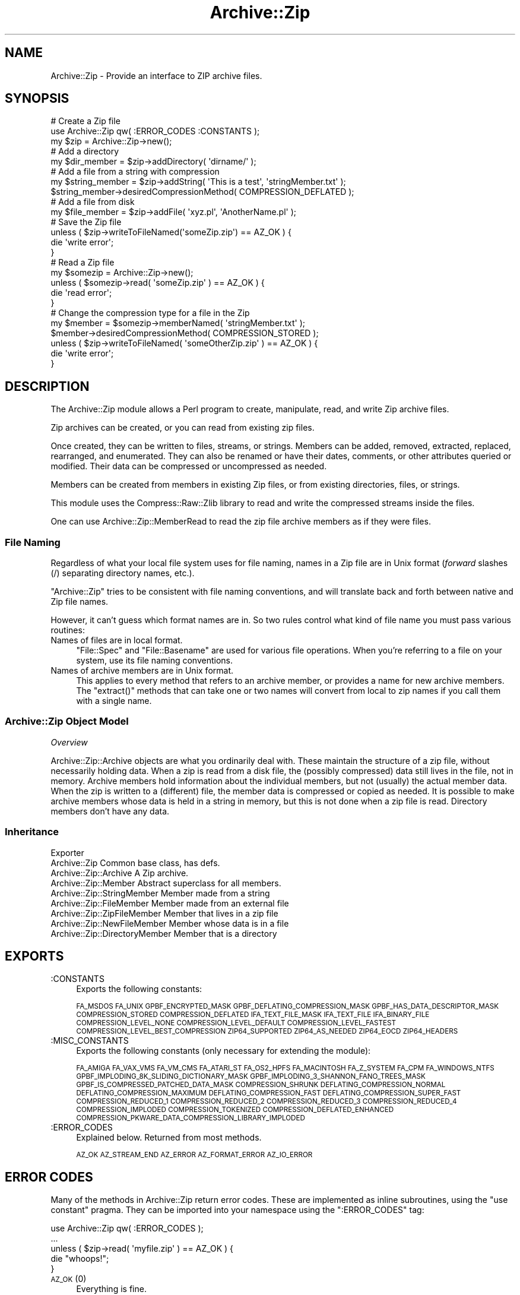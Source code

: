 .\" Automatically generated by Pod::Man 4.10 (Pod::Simple 3.35)
.\"
.\" Standard preamble:
.\" ========================================================================
.de Sp \" Vertical space (when we can't use .PP)
.if t .sp .5v
.if n .sp
..
.de Vb \" Begin verbatim text
.ft CW
.nf
.ne \\$1
..
.de Ve \" End verbatim text
.ft R
.fi
..
.\" Set up some character translations and predefined strings.  \*(-- will
.\" give an unbreakable dash, \*(PI will give pi, \*(L" will give a left
.\" double quote, and \*(R" will give a right double quote.  \*(C+ will
.\" give a nicer C++.  Capital omega is used to do unbreakable dashes and
.\" therefore won't be available.  \*(C` and \*(C' expand to `' in nroff,
.\" nothing in troff, for use with C<>.
.tr \(*W-
.ds C+ C\v'-.1v'\h'-1p'\s-2+\h'-1p'+\s0\v'.1v'\h'-1p'
.ie n \{\
.    ds -- \(*W-
.    ds PI pi
.    if (\n(.H=4u)&(1m=24u) .ds -- \(*W\h'-12u'\(*W\h'-12u'-\" diablo 10 pitch
.    if (\n(.H=4u)&(1m=20u) .ds -- \(*W\h'-12u'\(*W\h'-8u'-\"  diablo 12 pitch
.    ds L" ""
.    ds R" ""
.    ds C` ""
.    ds C' ""
'br\}
.el\{\
.    ds -- \|\(em\|
.    ds PI \(*p
.    ds L" ``
.    ds R" ''
.    ds C`
.    ds C'
'br\}
.\"
.\" Escape single quotes in literal strings from groff's Unicode transform.
.ie \n(.g .ds Aq \(aq
.el       .ds Aq '
.\"
.\" If the F register is >0, we'll generate index entries on stderr for
.\" titles (.TH), headers (.SH), subsections (.SS), items (.Ip), and index
.\" entries marked with X<> in POD.  Of course, you'll have to process the
.\" output yourself in some meaningful fashion.
.\"
.\" Avoid warning from groff about undefined register 'F'.
.de IX
..
.nr rF 0
.if \n(.g .if rF .nr rF 1
.if (\n(rF:(\n(.g==0)) \{\
.    if \nF \{\
.        de IX
.        tm Index:\\$1\t\\n%\t"\\$2"
..
.        if !\nF==2 \{\
.            nr % 0
.            nr F 2
.        \}
.    \}
.\}
.rr rF
.\" ========================================================================
.\"
.IX Title "Archive::Zip 3"
.TH Archive::Zip 3 "2020-03-12" "perl v5.28.2" "User Contributed Perl Documentation"
.\" For nroff, turn off justification.  Always turn off hyphenation; it makes
.\" way too many mistakes in technical documents.
.if n .ad l
.nh
.SH "NAME"
Archive::Zip \- Provide an interface to ZIP archive files.
.SH "SYNOPSIS"
.IX Header "SYNOPSIS"
.Vb 3
\&   # Create a Zip file
\&   use Archive::Zip qw( :ERROR_CODES :CONSTANTS );
\&   my $zip = Archive::Zip\->new();
\&
\&   # Add a directory
\&   my $dir_member = $zip\->addDirectory( \*(Aqdirname/\*(Aq );
\&
\&   # Add a file from a string with compression
\&   my $string_member = $zip\->addString( \*(AqThis is a test\*(Aq, \*(AqstringMember.txt\*(Aq );
\&   $string_member\->desiredCompressionMethod( COMPRESSION_DEFLATED );
\&
\&   # Add a file from disk
\&   my $file_member = $zip\->addFile( \*(Aqxyz.pl\*(Aq, \*(AqAnotherName.pl\*(Aq );
\&
\&   # Save the Zip file
\&   unless ( $zip\->writeToFileNamed(\*(AqsomeZip.zip\*(Aq) == AZ_OK ) {
\&       die \*(Aqwrite error\*(Aq;
\&   }
\&
\&   # Read a Zip file
\&   my $somezip = Archive::Zip\->new();
\&   unless ( $somezip\->read( \*(AqsomeZip.zip\*(Aq ) == AZ_OK ) {
\&       die \*(Aqread error\*(Aq;
\&   }
\&
\&   # Change the compression type for a file in the Zip
\&   my $member = $somezip\->memberNamed( \*(AqstringMember.txt\*(Aq );
\&   $member\->desiredCompressionMethod( COMPRESSION_STORED );
\&   unless ( $zip\->writeToFileNamed( \*(AqsomeOtherZip.zip\*(Aq ) == AZ_OK ) {
\&       die \*(Aqwrite error\*(Aq;
\&   }
.Ve
.SH "DESCRIPTION"
.IX Header "DESCRIPTION"
The Archive::Zip module allows a Perl program to create, manipulate, read,
and write Zip archive files.
.PP
Zip archives can be created, or you can read from existing zip files.
.PP
Once created, they can be written to files, streams, or strings. Members
can be added, removed, extracted, replaced, rearranged, and enumerated.
They can also be renamed or have their dates, comments, or other attributes
queried or modified. Their data can be compressed or uncompressed as needed.
.PP
Members can be created from members in existing Zip files, or from existing
directories, files, or strings.
.PP
This module uses the Compress::Raw::Zlib library to read and write the
compressed streams inside the files.
.PP
One can use Archive::Zip::MemberRead to read the zip file archive members
as if they were files.
.SS "File Naming"
.IX Subsection "File Naming"
Regardless of what your local file system uses for file naming, names in a
Zip file are in Unix format (\fIforward\fR slashes (/) separating directory
names, etc.).
.PP
\&\f(CW\*(C`Archive::Zip\*(C'\fR tries to be consistent with file naming conventions, and will
translate back and forth between native and Zip file names.
.PP
However, it can't guess which format names are in. So two rules control what
kind of file name you must pass various routines:
.IP "Names of files are in local format." 4
.IX Item "Names of files are in local format."
\&\f(CW\*(C`File::Spec\*(C'\fR and \f(CW\*(C`File::Basename\*(C'\fR are used for various file
operations. When you're referring to a file on your system, use its
file naming conventions.
.IP "Names of archive members are in Unix format." 4
.IX Item "Names of archive members are in Unix format."
This applies to every method that refers to an archive member, or
provides a name for new archive members. The \f(CW\*(C`extract()\*(C'\fR methods
that can take one or two names will convert from local to zip names
if you call them with a single name.
.SS "Archive::Zip Object Model"
.IX Subsection "Archive::Zip Object Model"
\fIOverview\fR
.IX Subsection "Overview"
.PP
Archive::Zip::Archive objects are what you ordinarily deal with.
These maintain the structure of a zip file, without necessarily
holding data. When a zip is read from a disk file, the (possibly
compressed) data still lives in the file, not in memory. Archive
members hold information about the individual members, but not
(usually) the actual member data. When the zip is written to a
(different) file, the member data is compressed or copied as needed.
It is possible to make archive members whose data is held in a string
in memory, but this is not done when a zip file is read. Directory
members don't have any data.
.SS "Inheritance"
.IX Subsection "Inheritance"
.Vb 9
\&  Exporter
\&   Archive::Zip                            Common base class, has defs.
\&       Archive::Zip::Archive               A Zip archive.
\&       Archive::Zip::Member                Abstract superclass for all members.
\&           Archive::Zip::StringMember      Member made from a string
\&           Archive::Zip::FileMember        Member made from an external file
\&               Archive::Zip::ZipFileMember Member that lives in a zip file
\&               Archive::Zip::NewFileMember Member whose data is in a file
\&           Archive::Zip::DirectoryMember   Member that is a directory
.Ve
.SH "EXPORTS"
.IX Header "EXPORTS"
.IP ":CONSTANTS" 4
.IX Item ":CONSTANTS"
Exports the following constants:
.Sp
\&\s-1FA_MSDOS FA_UNIX GPBF_ENCRYPTED_MASK
GPBF_DEFLATING_COMPRESSION_MASK GPBF_HAS_DATA_DESCRIPTOR_MASK
COMPRESSION_STORED COMPRESSION_DEFLATED IFA_TEXT_FILE_MASK
IFA_TEXT_FILE IFA_BINARY_FILE COMPRESSION_LEVEL_NONE
COMPRESSION_LEVEL_DEFAULT COMPRESSION_LEVEL_FASTEST
COMPRESSION_LEVEL_BEST_COMPRESSION
ZIP64_SUPPORTED ZIP64_AS_NEEDED ZIP64_EOCD ZIP64_HEADERS\s0
.IP ":MISC_CONSTANTS" 4
.IX Item ":MISC_CONSTANTS"
Exports the following constants (only necessary for extending the
module):
.Sp
\&\s-1FA_AMIGA FA_VAX_VMS FA_VM_CMS FA_ATARI_ST FA_OS2_HPFS
FA_MACINTOSH FA_Z_SYSTEM FA_CPM FA_WINDOWS_NTFS
GPBF_IMPLODING_8K_SLIDING_DICTIONARY_MASK
GPBF_IMPLODING_3_SHANNON_FANO_TREES_MASK
GPBF_IS_COMPRESSED_PATCHED_DATA_MASK COMPRESSION_SHRUNK
DEFLATING_COMPRESSION_NORMAL DEFLATING_COMPRESSION_MAXIMUM
DEFLATING_COMPRESSION_FAST DEFLATING_COMPRESSION_SUPER_FAST
COMPRESSION_REDUCED_1 COMPRESSION_REDUCED_2 COMPRESSION_REDUCED_3
COMPRESSION_REDUCED_4 COMPRESSION_IMPLODED COMPRESSION_TOKENIZED
COMPRESSION_DEFLATED_ENHANCED
COMPRESSION_PKWARE_DATA_COMPRESSION_LIBRARY_IMPLODED\s0
.IP ":ERROR_CODES" 4
.IX Item ":ERROR_CODES"
Explained below. Returned from most methods.
.Sp
\&\s-1AZ_OK AZ_STREAM_END AZ_ERROR AZ_FORMAT_ERROR AZ_IO_ERROR\s0
.SH "ERROR CODES"
.IX Header "ERROR CODES"
Many of the methods in Archive::Zip return error codes. These are implemented
as inline subroutines, using the \f(CW\*(C`use constant\*(C'\fR pragma. They can be imported
into your namespace using the \f(CW\*(C`:ERROR_CODES\*(C'\fR tag:
.PP
.Vb 1
\&  use Archive::Zip qw( :ERROR_CODES );
\&
\&  ...
\&
\&  unless ( $zip\->read( \*(Aqmyfile.zip\*(Aq ) == AZ_OK ) {
\&      die "whoops!";
\&  }
.Ve
.IP "\s-1AZ_OK\s0 (0)" 4
.IX Item "AZ_OK (0)"
Everything is fine.
.IP "\s-1AZ_STREAM_END\s0 (1)" 4
.IX Item "AZ_STREAM_END (1)"
The read stream (or central directory) ended normally.
.IP "\s-1AZ_ERROR\s0 (2)" 4
.IX Item "AZ_ERROR (2)"
There was some generic kind of error.
.IP "\s-1AZ_FORMAT_ERROR\s0 (3)" 4
.IX Item "AZ_FORMAT_ERROR (3)"
There is a format error in a \s-1ZIP\s0 file being read.
.IP "\s-1AZ_IO_ERROR\s0 (4)" 4
.IX Item "AZ_IO_ERROR (4)"
There was an \s-1IO\s0 error.
.SS "Compression"
.IX Subsection "Compression"
Archive::Zip allows each member of a \s-1ZIP\s0 file to be compressed (using the
Deflate algorithm) or uncompressed.
.PP
Other compression algorithms that some versions of \s-1ZIP\s0 have been able to
produce are not supported. Each member has two compression methods: the
one it's stored as (this is always \s-1COMPRESSION_STORED\s0 for string and external
file members), and the one you desire for the member in the zip file.
.PP
These can be different, of course, so you can make a zip member that is not
compressed out of one that is, and vice versa.
.PP
You can inquire about the current compression and set the desired
compression method:
.PP
.Vb 2
\&  my $member = $zip\->memberNamed( \*(Aqxyz.txt\*(Aq );
\&  $member\->compressionMethod();    # return current compression
\&
\&  # set to read uncompressed
\&  $member\->desiredCompressionMethod( COMPRESSION_STORED );
\&
\&  # set to read compressed
\&  $member\->desiredCompressionMethod( COMPRESSION_DEFLATED );
.Ve
.PP
There are two different compression methods:
.IP "\s-1COMPRESSION_STORED\s0" 4
.IX Item "COMPRESSION_STORED"
File is stored (no compression)
.IP "\s-1COMPRESSION_DEFLATED\s0" 4
.IX Item "COMPRESSION_DEFLATED"
File is Deflated
.SS "Compression Levels"
.IX Subsection "Compression Levels"
If a member's desiredCompressionMethod is \s-1COMPRESSION_DEFLATED,\s0 you
can choose different compression levels. This choice may affect the
speed of compression and decompression, as well as the size of the
compressed member data.
.PP
.Vb 1
\&  $member\->desiredCompressionLevel( 9 );
.Ve
.PP
The levels given can be:
.IP "\(bu" 4
0 or \s-1COMPRESSION_LEVEL_NONE\s0
.Sp
This is the same as saying
.Sp
.Vb 1
\&  $member\->desiredCompressionMethod( COMPRESSION_STORED );
.Ve
.IP "\(bu" 4
1 .. 9
.Sp
1 gives the best speed and worst compression, and 9 gives the
best compression and worst speed.
.IP "\(bu" 4
\&\s-1COMPRESSION_LEVEL_FASTEST\s0
.Sp
This is a synonym for level 1.
.IP "\(bu" 4
\&\s-1COMPRESSION_LEVEL_BEST_COMPRESSION\s0
.Sp
This is a synonym for level 9.
.IP "\(bu" 4
\&\s-1COMPRESSION_LEVEL_DEFAULT\s0
.Sp
This gives a good compromise between speed and compression,
and is currently equivalent to 6 (this is in the zlib code).
This is the level that will be used if not specified.
.SH "Archive::Zip Methods"
.IX Header "Archive::Zip Methods"
The Archive::Zip class (and its invisible subclass Archive::Zip::Archive)
implement generic zip file functionality. Creating a new Archive::Zip object
actually makes an Archive::Zip::Archive object, but you don't have to worry
about this unless you're subclassing.
.SS "Constructor"
.IX Subsection "Constructor"
.IP "new( [$fileName] )" 4
.IX Item "new( [$fileName] )"
.PD 0
.ie n .IP "new( { filename => $fileName } )" 4
.el .IP "new( { filename => \f(CW$fileName\fR } )" 4
.IX Item "new( { filename => $fileName } )"
.PD
Make a new, empty zip archive.
.Sp
.Vb 1
\&    my $zip = Archive::Zip\->new();
.Ve
.Sp
If an additional argument is passed, \fBnew()\fR will call \fBread()\fR
to read the contents of an archive:
.Sp
.Vb 1
\&    my $zip = Archive::Zip\->new( \*(Aqxyz.zip\*(Aq );
.Ve
.Sp
If a filename argument is passed and the read fails for any
reason, new will return undef. For this reason, it may be
better to call read separately.
.SS "Zip Archive Utility Methods"
.IX Subsection "Zip Archive Utility Methods"
These Archive::Zip methods may be called as functions or as object
methods. Do not call them as class methods:
.PP
.Vb 4
\&    $zip = Archive::Zip\->new();
\&    $crc = Archive::Zip::computeCRC32( \*(Aqghijkl\*(Aq );    # OK
\&    $crc = $zip\->computeCRC32( \*(Aqghijkl\*(Aq );            # also OK
\&    $crc = Archive::Zip\->computeCRC32( \*(Aqghijkl\*(Aq );    # NOT OK
.Ve
.ie n .IP "Archive::Zip::computeCRC32( $string [, $crc] )" 4
.el .IP "Archive::Zip::computeCRC32( \f(CW$string\fR [, \f(CW$crc\fR] )" 4
.IX Item "Archive::Zip::computeCRC32( $string [, $crc] )"
.PD 0
.ie n .IP "Archive::Zip::computeCRC32( { string => $string [, checksum => $crc ] } )" 4
.el .IP "Archive::Zip::computeCRC32( { string => \f(CW$string\fR [, checksum => \f(CW$crc\fR ] } )" 4
.IX Item "Archive::Zip::computeCRC32( { string => $string [, checksum => $crc ] } )"
.PD
This is a utility function that uses the Compress::Raw::Zlib \s-1CRC\s0
routine to compute a \s-1CRC\-32.\s0 You can get the \s-1CRC\s0 of a string:
.Sp
.Vb 1
\&    $crc = Archive::Zip::computeCRC32( $string );
.Ve
.Sp
Or you can compute the running \s-1CRC:\s0
.Sp
.Vb 3
\&    $crc = 0;
\&    $crc = Archive::Zip::computeCRC32( \*(Aqabcdef\*(Aq, $crc );
\&    $crc = Archive::Zip::computeCRC32( \*(Aqghijkl\*(Aq, $crc );
.Ve
.ie n .IP "Archive::Zip::setChunkSize( $number )" 4
.el .IP "Archive::Zip::setChunkSize( \f(CW$number\fR )" 4
.IX Item "Archive::Zip::setChunkSize( $number )"
.PD 0
.ie n .IP "Archive::Zip::setChunkSize( { chunkSize => $number } )" 4
.el .IP "Archive::Zip::setChunkSize( { chunkSize => \f(CW$number\fR } )" 4
.IX Item "Archive::Zip::setChunkSize( { chunkSize => $number } )"
.PD
Report or change chunk size used for reading and writing.
This can make big differences in dealing with large files.
Currently, this defaults to 32K. This also changes the chunk
size used for Compress::Raw::Zlib. You must call \fBsetChunkSize()\fR
before reading or writing. This is not exportable, so you
must call it like:
.Sp
.Vb 1
\&    Archive::Zip::setChunkSize( 4096 );
.Ve
.Sp
or as a method on a zip (though this is a global setting).
Returns old chunk size.
.IP "\fBArchive::Zip::chunkSize()\fR" 4
.IX Item "Archive::Zip::chunkSize()"
Returns the current chunk size:
.Sp
.Vb 1
\&    my $chunkSize = Archive::Zip::chunkSize();
.Ve
.IP "Archive::Zip::setErrorHandler( \e&subroutine )" 4
.IX Item "Archive::Zip::setErrorHandler( &subroutine )"
.PD 0
.IP "Archive::Zip::setErrorHandler( { subroutine => \e&subroutine } )" 4
.IX Item "Archive::Zip::setErrorHandler( { subroutine => &subroutine } )"
.PD
Change the subroutine called with error strings. This
defaults to \e&Carp::carp, but you may want to change it to
get the error strings. This is not exportable, so you must
call it like:
.Sp
.Vb 1
\&    Archive::Zip::setErrorHandler( \e&myErrorHandler );
.Ve
.Sp
If myErrorHandler is undef, resets handler to default.
Returns old error handler. Note that if you call Carp::carp
or a similar routine or if you're chaining to the default
error handler from your error handler, you may want to
increment the number of caller levels that are skipped (do
not just set it to a number):
.Sp
.Vb 1
\&    $Carp::CarpLevel++;
.Ve
.ie n .IP "Archive::Zip::tempFile( [ $tmpdir ] )" 4
.el .IP "Archive::Zip::tempFile( [ \f(CW$tmpdir\fR ] )" 4
.IX Item "Archive::Zip::tempFile( [ $tmpdir ] )"
.PD 0
.ie n .IP "Archive::Zip::tempFile( { tempDir => $tmpdir } )" 4
.el .IP "Archive::Zip::tempFile( { tempDir => \f(CW$tmpdir\fR } )" 4
.IX Item "Archive::Zip::tempFile( { tempDir => $tmpdir } )"
.PD
Create a uniquely named temp file. It will be returned open
for read/write. If \f(CW$tmpdir\fR is given, it is used as the
name of a directory to create the file in. If not given,
creates the file using \f(CW\*(C`File::Spec::tmpdir()\*(C'\fR. Generally, you can
override this choice using the
.Sp
.Vb 1
\&    $ENV{TMPDIR}
.Ve
.Sp
environment variable. But see the File::Spec
documentation for your system. Note that on many systems, if you're
running in taint mode, then you must make sure that \f(CW$ENV{TMPDIR}\fR is
untainted for it to be used.
Will \fI\s-1NOT\s0\fR create \f(CW$tmpdir\fR if it does not exist (this is a change
from prior versions!). Returns file handle and name:
.Sp
.Vb 3
\&    my ($fh, $name) = Archive::Zip::tempFile();
\&    my ($fh, $name) = Archive::Zip::tempFile(\*(AqmyTempDir\*(Aq);
\&    my $fh = Archive::Zip::tempFile();  # if you don\*(Aqt need the name
.Ve
.SS "Zip Archive Accessors"
.IX Subsection "Zip Archive Accessors"
.IP "\fBmembers()\fR" 4
.IX Item "members()"
Return a copy of the members array
.Sp
.Vb 1
\&    my @members = $zip\->members();
.Ve
.IP "\fBnumberOfMembers()\fR" 4
.IX Item "numberOfMembers()"
Return the number of members I have
.IP "\fBmemberNames()\fR" 4
.IX Item "memberNames()"
Return a list of the (internal) file names of the zip members
.ie n .IP "memberNamed( $string )" 4
.el .IP "memberNamed( \f(CW$string\fR )" 4
.IX Item "memberNamed( $string )"
.PD 0
.ie n .IP "memberNamed( { zipName => $string } )" 4
.el .IP "memberNamed( { zipName => \f(CW$string\fR } )" 4
.IX Item "memberNamed( { zipName => $string } )"
.PD
Return ref to member whose filename equals given filename or
undef. \f(CW$string\fR must be in Zip (Unix) filename format.
.ie n .IP "membersMatching( $regex )" 4
.el .IP "membersMatching( \f(CW$regex\fR )" 4
.IX Item "membersMatching( $regex )"
.PD 0
.ie n .IP "membersMatching( { regex => $regex } )" 4
.el .IP "membersMatching( { regex => \f(CW$regex\fR } )" 4
.IX Item "membersMatching( { regex => $regex } )"
.PD
Return array of members whose filenames match given regular
expression in list context. Returns number of matching
members in scalar context.
.Sp
.Vb 3
\&    my @textFileMembers = $zip\->membersMatching( \*(Aq.*\e.txt\*(Aq );
\&    # or
\&    my $numberOfTextFiles = $zip\->membersMatching( \*(Aq.*\e.txt\*(Aq );
.Ve
.IP "\fBzip64()\fR" 4
.IX Item "zip64()"
Returns whether the previous read or write of the archive has
been done in zip64 format.
.IP "\fBdesiredZip64Mode()\fR" 4
.IX Item "desiredZip64Mode()"
Gets or sets which parts of the archive should be written in
zip64 format: All parts as needed (\s-1ZIP64_AS_NEEDED\s0), the default,
force writing the zip64 end of central directory record
(\s-1ZIP64_EOCD\s0), force writing the zip64 \s-1EOCD\s0 record and all headers
in zip64 format (\s-1ZIP64_HEADERS\s0).
.IP "\fBversionMadeBy()\fR" 4
.IX Item "versionMadeBy()"
.PD 0
.IP "\fBversionNeededToExtract()\fR" 4
.IX Item "versionNeededToExtract()"
.PD
Gets the fields from the zip64 end of central directory
record. These are always 0 if the archive is not in zip64 format.
.IP "\fBdiskNumber()\fR" 4
.IX Item "diskNumber()"
Return the disk that I start on. Not used for writing zips,
but might be interesting if you read a zip in. This should be
0, as Archive::Zip does not handle multi-volume archives.
.IP "\fBdiskNumberWithStartOfCentralDirectory()\fR" 4
.IX Item "diskNumberWithStartOfCentralDirectory()"
Return the disk number that holds the beginning of the
central directory. Not used for writing zips, but might be
interesting if you read a zip in. This should be 0, as
Archive::Zip does not handle multi-volume archives.
.IP "\fBnumberOfCentralDirectoriesOnThisDisk()\fR" 4
.IX Item "numberOfCentralDirectoriesOnThisDisk()"
Return the number of \s-1CD\s0 structures in the zipfile last read in.
Not used for writing zips, but might be interesting if you read a zip
in.
.IP "\fBnumberOfCentralDirectories()\fR" 4
.IX Item "numberOfCentralDirectories()"
Return the number of \s-1CD\s0 structures in the zipfile last read in.
Not used for writing zips, but might be interesting if you read a zip
in.
.IP "\fBcentralDirectorySize()\fR" 4
.IX Item "centralDirectorySize()"
Returns central directory size, as read from an external zip
file. Not used for writing zips, but might be interesting if
you read a zip in.
.IP "\fBcentralDirectoryOffsetWRTStartingDiskNumber()\fR" 4
.IX Item "centralDirectoryOffsetWRTStartingDiskNumber()"
Returns the offset into the zip file where the \s-1CD\s0 begins. Not
used for writing zips, but might be interesting if you read a
zip in.
.ie n .IP "zipfileComment( [ $string ] )" 4
.el .IP "zipfileComment( [ \f(CW$string\fR ] )" 4
.IX Item "zipfileComment( [ $string ] )"
.PD 0
.ie n .IP "zipfileComment( [ { comment => $string } ] )" 4
.el .IP "zipfileComment( [ { comment => \f(CW$string\fR } ] )" 4
.IX Item "zipfileComment( [ { comment => $string } ] )"
.PD
Get or set the zipfile comment. Returns the old comment.
.Sp
.Vb 2
\&    print $zip\->zipfileComment();
\&    $zip\->zipfileComment( \*(AqNew Comment\*(Aq );
.Ve
.IP "\fBeocdOffset()\fR" 4
.IX Item "eocdOffset()"
Returns the (unexpected) number of bytes between where the
\&\s-1EOCD\s0 was found and where it expected to be. This is normally
0, but would be positive if something (a virus, perhaps) had
added bytes somewhere before the \s-1EOCD.\s0 Not used for writing
zips, but might be interesting if you read a zip in. Here is
an example of how you can diagnose this:
.Sp
.Vb 5
\&  my $zip = Archive::Zip\->new(\*(Aqsomefile.zip\*(Aq);
\&  if ($zip\->eocdOffset())
\&  {
\&    warn "A virus has added ", $zip\->eocdOffset, " bytes of garbage\en";
\&  }
.Ve
.Sp
The \f(CW\*(C`eocdOffset()\*(C'\fR is used to adjust the starting position of member
headers, if necessary.
.IP "\fBfileName()\fR" 4
.IX Item "fileName()"
Returns the name of the file last read from. If nothing has
been read yet, returns an empty string; if read from a file
handle, returns the handle in string form.
.SS "Zip Archive Member Operations"
.IX Subsection "Zip Archive Member Operations"
Various operations on a zip file modify members. When a member is
passed as an argument, you can either use a reference to the member
itself, or the name of a member. Of course, using the name requires
that names be unique within a zip (this is not enforced).
.ie n .IP "removeMember( $memberOrName )" 4
.el .IP "removeMember( \f(CW$memberOrName\fR )" 4
.IX Item "removeMember( $memberOrName )"
.PD 0
.ie n .IP "removeMember( { memberOrZipName => $memberOrName } )" 4
.el .IP "removeMember( { memberOrZipName => \f(CW$memberOrName\fR } )" 4
.IX Item "removeMember( { memberOrZipName => $memberOrName } )"
.PD
Remove and return the given member, or match its name and
remove it. Returns undef if member or name does not exist in this
Zip. No-op if member does not belong to this zip.
.ie n .IP "replaceMember( $memberOrName, $newMember )" 4
.el .IP "replaceMember( \f(CW$memberOrName\fR, \f(CW$newMember\fR )" 4
.IX Item "replaceMember( $memberOrName, $newMember )"
.PD 0
.ie n .IP "replaceMember( { memberOrZipName => $memberOrName, newMember => $newMember } )" 4
.el .IP "replaceMember( { memberOrZipName => \f(CW$memberOrName\fR, newMember => \f(CW$newMember\fR } )" 4
.IX Item "replaceMember( { memberOrZipName => $memberOrName, newMember => $newMember } )"
.PD
Remove and return the given member, or match its name and
remove it. Replace with new member. Returns undef if member or
name does not exist in this Zip, or if \f(CW$newMember\fR is undefined.
.Sp
It is an (undiagnosed) error to provide a \f(CW$newMember\fR that is a
member of the zip being modified.
.Sp
.Vb 4
\&    my $member1 = $zip\->removeMember( \*(Aqxyz\*(Aq );
\&    my $member2 = $zip\->replaceMember( \*(Aqabc\*(Aq, $member1 );
\&    # now, $member2 (named \*(Aqabc\*(Aq) is not in $zip,
\&    # and $member1 (named \*(Aqxyz\*(Aq) is, having taken $member2\*(Aqs place.
.Ve
.ie n .IP "extractMember( $memberOrName [, $extractedName ] )" 4
.el .IP "extractMember( \f(CW$memberOrName\fR [, \f(CW$extractedName\fR ] )" 4
.IX Item "extractMember( $memberOrName [, $extractedName ] )"
.PD 0
.ie n .IP "extractMember( { memberOrZipName => $memberOrName [, name => $extractedName ] } )" 4
.el .IP "extractMember( { memberOrZipName => \f(CW$memberOrName\fR [, name => \f(CW$extractedName\fR ] } )" 4
.IX Item "extractMember( { memberOrZipName => $memberOrName [, name => $extractedName ] } )"
.PD
Extract the given member, or match its name and extract it.
Returns undef if member does not exist in this Zip. If
optional second arg is given, use it as the name of the
extracted member. Otherwise, the internal filename of the
member is used as the name of the extracted file or
directory.
If you pass \f(CW$extractedName\fR, it should be in the local file
system's format.
If you do not pass \f(CW$extractedName\fR and the internal filename traverses
a parent directory or a symbolic link, the extraction will be aborted with
\&\f(CW\*(C`AC_ERROR\*(C'\fR for security reason.
All necessary directories will be created. Returns \f(CW\*(C`AZ_OK\*(C'\fR
on success.
.ie n .IP "extractMemberWithoutPaths( $memberOrName [, $extractedName ] )" 4
.el .IP "extractMemberWithoutPaths( \f(CW$memberOrName\fR [, \f(CW$extractedName\fR ] )" 4
.IX Item "extractMemberWithoutPaths( $memberOrName [, $extractedName ] )"
.PD 0
.ie n .IP "extractMemberWithoutPaths( { memberOrZipName => $memberOrName [, name => $extractedName ] } )" 4
.el .IP "extractMemberWithoutPaths( { memberOrZipName => \f(CW$memberOrName\fR [, name => \f(CW$extractedName\fR ] } )" 4
.IX Item "extractMemberWithoutPaths( { memberOrZipName => $memberOrName [, name => $extractedName ] } )"
.PD
Extract the given member, or match its name and extract it.
Does not use path information (extracts into the current
directory). Returns undef if member does not exist in this
Zip.
If optional second arg is given, use it as the name of the
extracted member (its paths will be deleted too). Otherwise,
the internal filename of the member (minus paths) is used as
the name of the extracted file or directory. Returns \f(CW\*(C`AZ_OK\*(C'\fR
on success.
If you do not pass \f(CW$extractedName\fR and the internal filename is equalled
to a local symbolic link, the extraction will be aborted with \f(CW\*(C`AC_ERROR\*(C'\fR for
security reason.
.ie n .IP "addMember( $member )" 4
.el .IP "addMember( \f(CW$member\fR )" 4
.IX Item "addMember( $member )"
.PD 0
.ie n .IP "addMember( { member => $member } )" 4
.el .IP "addMember( { member => \f(CW$member\fR } )" 4
.IX Item "addMember( { member => $member } )"
.PD
Append a member (possibly from another zip file) to the zip
file. Returns the new member. Generally, you will use
\&\fBaddFile()\fR, \fBaddDirectory()\fR, \fBaddFileOrDirectory()\fR, \fBaddString()\fR,
or \fBread()\fR to add members.
.Sp
.Vb 3
\&    # Move member named \*(Aqabc\*(Aq to end of zip:
\&    my $member = $zip\->removeMember( \*(Aqabc\*(Aq );
\&    $zip\->addMember( $member );
.Ve
.ie n .IP "updateMember( $memberOrName, $fileName )" 4
.el .IP "updateMember( \f(CW$memberOrName\fR, \f(CW$fileName\fR )" 4
.IX Item "updateMember( $memberOrName, $fileName )"
.PD 0
.ie n .IP "updateMember( { memberOrZipName => $memberOrName, name => $fileName } )" 4
.el .IP "updateMember( { memberOrZipName => \f(CW$memberOrName\fR, name => \f(CW$fileName\fR } )" 4
.IX Item "updateMember( { memberOrZipName => $memberOrName, name => $fileName } )"
.PD
Update a single member from the file or directory named \f(CW$fileName\fR.
Returns the (possibly added or updated) member, if any; \f(CW\*(C`undef\*(C'\fR on
errors.
The comparison is based on \f(CW\*(C`lastModTime()\*(C'\fR and (in the case of a
non-directory) the size of the file.
.ie n .IP "addFile( $fileName [, $newName, $compressionLevel ] )" 4
.el .IP "addFile( \f(CW$fileName\fR [, \f(CW$newName\fR, \f(CW$compressionLevel\fR ] )" 4
.IX Item "addFile( $fileName [, $newName, $compressionLevel ] )"
.PD 0
.ie n .IP "addFile( { filename => $fileName [, zipName => $newName, compressionLevel => $compressionLevel } ] )" 4
.el .IP "addFile( { filename => \f(CW$fileName\fR [, zipName => \f(CW$newName\fR, compressionLevel => \f(CW$compressionLevel\fR } ] )" 4
.IX Item "addFile( { filename => $fileName [, zipName => $newName, compressionLevel => $compressionLevel } ] )"
.PD
Append a member whose data comes from an external file,
returning the member or undef. The member will have its file
name set to the name of the external file, and its
desiredCompressionMethod set to \s-1COMPRESSION_DEFLATED.\s0 The
file attributes and last modification time will be set from
the file.
If the name given does not represent a readable plain file or
symbolic link, undef will be returned. \f(CW$fileName\fR must be
in the format required for the local file system.
The optional \f(CW$newName\fR argument sets the internal file name
to something different than the given \f(CW$fileName\fR. \f(CW$newName\fR,
if given, must be in Zip name format (i.e. Unix).
The text mode bit will be set if the contents appears to be
text (as returned by the \f(CW\*(C`\-T\*(C'\fR perl operator).
.Sp
\&\fI\s-1NOTE\s0\fR that you should not (generally) use absolute path names
in zip member names, as this will cause problems with some zip
tools as well as introduce a security hole and make the zip
harder to use.
.ie n .IP "addDirectory( $directoryName [, $fileName ] )" 4
.el .IP "addDirectory( \f(CW$directoryName\fR [, \f(CW$fileName\fR ] )" 4
.IX Item "addDirectory( $directoryName [, $fileName ] )"
.PD 0
.ie n .IP "addDirectory( { directoryName => $directoryName [, zipName => $fileName ] } )" 4
.el .IP "addDirectory( { directoryName => \f(CW$directoryName\fR [, zipName => \f(CW$fileName\fR ] } )" 4
.IX Item "addDirectory( { directoryName => $directoryName [, zipName => $fileName ] } )"
.PD
Append a member created from the given directory name. The
directory name does not have to name an existing directory.
If the named directory exists, the file modification time and
permissions are set from the existing directory, otherwise
they are set to now and permissive default permissions.
\&\f(CW$directoryName\fR must be in local file system format.
The optional second argument sets the name of the archive
member (which defaults to \f(CW$directoryName\fR). If given, it
must be in Zip (Unix) format.
Returns the new member.
.ie n .IP "addFileOrDirectory( $name [, $newName, $compressionLevel ] )" 4
.el .IP "addFileOrDirectory( \f(CW$name\fR [, \f(CW$newName\fR, \f(CW$compressionLevel\fR ] )" 4
.IX Item "addFileOrDirectory( $name [, $newName, $compressionLevel ] )"
.PD 0
.ie n .IP "addFileOrDirectory( { name => $name [, zipName => $newName, compressionLevel => $compressionLevel ] } )" 4
.el .IP "addFileOrDirectory( { name => \f(CW$name\fR [, zipName => \f(CW$newName\fR, compressionLevel => \f(CW$compressionLevel\fR ] } )" 4
.IX Item "addFileOrDirectory( { name => $name [, zipName => $newName, compressionLevel => $compressionLevel ] } )"
.PD
Append a member from the file or directory named \f(CW$name\fR. If
\&\f(CW$newName\fR is given, use it for the name of the new member.
Will add or remove trailing slashes from \f(CW$newName\fR as needed.
\&\f(CW$name\fR must be in local file system format.
The optional second argument sets the name of the archive
member (which defaults to \f(CW$name\fR). If given, it must be in
Zip (Unix) format.
.ie n .IP "addString( $stringOrStringRef, $name, [$compressionLevel] )" 4
.el .IP "addString( \f(CW$stringOrStringRef\fR, \f(CW$name\fR, [$compressionLevel] )" 4
.IX Item "addString( $stringOrStringRef, $name, [$compressionLevel] )"
.PD 0
.ie n .IP "addString( { string => $stringOrStringRef [, zipName => $name, compressionLevel => $compressionLevel ] } )" 4
.el .IP "addString( { string => \f(CW$stringOrStringRef\fR [, zipName => \f(CW$name\fR, compressionLevel => \f(CW$compressionLevel\fR ] } )" 4
.IX Item "addString( { string => $stringOrStringRef [, zipName => $name, compressionLevel => $compressionLevel ] } )"
.PD
Append a member created from the given string or string
reference. The name is given by the second argument.
Returns the new member. The last modification time will be
set to now, and the file attributes will be set to permissive
defaults.
.Sp
.Vb 1
\&    my $member = $zip\->addString( \*(AqThis is a test\*(Aq, \*(Aqtest.txt\*(Aq );
.Ve
.ie n .IP "contents( $memberOrMemberName [, $newContents ] )" 4
.el .IP "contents( \f(CW$memberOrMemberName\fR [, \f(CW$newContents\fR ] )" 4
.IX Item "contents( $memberOrMemberName [, $newContents ] )"
.PD 0
.ie n .IP "contents( { memberOrZipName => $memberOrMemberName [, contents => $newContents ] } )" 4
.el .IP "contents( { memberOrZipName => \f(CW$memberOrMemberName\fR [, contents => \f(CW$newContents\fR ] } )" 4
.IX Item "contents( { memberOrZipName => $memberOrMemberName [, contents => $newContents ] } )"
.PD
Returns the uncompressed data for a particular member, or
undef.
.Sp
.Vb 1
\&    print "xyz.txt contains " . $zip\->contents( \*(Aqxyz.txt\*(Aq );
.Ve
.Sp
Also can change the contents of a member:
.Sp
.Vb 1
\&    $zip\->contents( \*(Aqxyz.txt\*(Aq, \*(AqThis is the new contents\*(Aq );
.Ve
.Sp
If called expecting an array as the return value, it will include
the status as the second value in the array.
.Sp
.Vb 1
\&    ($content, $status) = $zip\->contents( \*(Aqxyz.txt\*(Aq);
.Ve
.SS "Zip Archive I/O operations"
.IX Subsection "Zip Archive I/O operations"
A Zip archive can be written to a file or file handle, or read from
one.
.ie n .IP "writeToFileNamed( $fileName )" 4
.el .IP "writeToFileNamed( \f(CW$fileName\fR )" 4
.IX Item "writeToFileNamed( $fileName )"
.PD 0
.ie n .IP "writeToFileNamed( { fileName => $fileName } )" 4
.el .IP "writeToFileNamed( { fileName => \f(CW$fileName\fR } )" 4
.IX Item "writeToFileNamed( { fileName => $fileName } )"
.PD
Write a zip archive to named file. Returns \f(CW\*(C`AZ_OK\*(C'\fR on
success.
.Sp
.Vb 2
\&    my $status = $zip\->writeToFileNamed( \*(Aqxx.zip\*(Aq );
\&    die "error somewhere" if $status != AZ_OK;
.Ve
.Sp
Note that if you use the same name as an existing zip file
that you read in, you will clobber ZipFileMembers. So
instead, write to a different file name, then delete the
original.
If you use the \f(CW\*(C`overwrite()\*(C'\fR or \f(CW\*(C`overwriteAs()\*(C'\fR methods, you can
re-write the original zip in this way.
\&\f(CW$fileName\fR should be a valid file name on your system.
.ie n .IP "writeToFileHandle( $fileHandle [, $seekable] )" 4
.el .IP "writeToFileHandle( \f(CW$fileHandle\fR [, \f(CW$seekable\fR] )" 4
.IX Item "writeToFileHandle( $fileHandle [, $seekable] )"
Write a zip archive to a file handle. Return \s-1AZ_OK\s0 on
success. The optional second arg tells whether or not to try
to seek backwards to re-write headers. If not provided, it is
set if the Perl \f(CW\*(C`\-f\*(C'\fR test returns true. This could fail on
some operating systems, though.
.Sp
.Vb 4
\&    my $fh = IO::File\->new( \*(AqsomeFile.zip\*(Aq, \*(Aqw\*(Aq );
\&    unless ( $zip\->writeToFileHandle( $fh ) == AZ_OK ) {
\&        # error handling
\&    }
.Ve
.Sp
If you pass a file handle that is not seekable (like if
you're writing to a pipe or a socket), pass a false second
argument:
.Sp
.Vb 2
\&    my $fh = IO::File\->new( \*(Aq| cat > somefile.zip\*(Aq, \*(Aqw\*(Aq );
\&    $zip\->writeToFileHandle( $fh, 0 );   # fh is not seekable
.Ve
.Sp
If this method fails during the write of a member, that
member and all following it will return false from
\&\f(CW\*(C`wasWritten()\*(C'\fR. See \fBwriteCentralDirectory()\fR for a way to
deal with this.
If you want, you can write data to the file handle before
passing it to \fBwriteToFileHandle()\fR; this could be used (for
instance) for making self-extracting archives. However, this
only works reliably when writing to a real file (as opposed
to \s-1STDOUT\s0 or some other possible non-file).
.Sp
See examples/selfex.pl for how to write a self-extracting
archive.
.ie n .IP "writeCentralDirectory( $fileHandle [, $offset ] )" 4
.el .IP "writeCentralDirectory( \f(CW$fileHandle\fR [, \f(CW$offset\fR ] )" 4
.IX Item "writeCentralDirectory( $fileHandle [, $offset ] )"
.PD 0
.ie n .IP "writeCentralDirectory( { fileHandle => $fileHandle [, offset => $offset ] } )" 4
.el .IP "writeCentralDirectory( { fileHandle => \f(CW$fileHandle\fR [, offset => \f(CW$offset\fR ] } )" 4
.IX Item "writeCentralDirectory( { fileHandle => $fileHandle [, offset => $offset ] } )"
.PD
Writes the central directory structure to the given file
handle.
.Sp
Returns \s-1AZ_OK\s0 on success. If given an \f(CW$offset\fR, will
seek to that point before writing. This can be used for
recovery in cases where writeToFileHandle or writeToFileNamed
returns an \s-1IO\s0 error because of running out of space on the
destination file.
.Sp
You can truncate the zip by seeking backwards and then writing the
directory:
.Sp
.Vb 10
\&    my $fh = IO::File\->new( \*(AqsomeFile.zip\*(Aq, \*(Aqw\*(Aq );
\&        my $retval = $zip\->writeToFileHandle( $fh );
\&    if ( $retval == AZ_IO_ERROR ) {
\&        my @unwritten = grep { not $_\->wasWritten() } $zip\->members();
\&        if (@unwritten) {
\&            $zip\->removeMember( $member ) foreach my $member ( @unwritten );
\&            $zip\->writeCentralDirectory( $fh,
\&            $unwritten[0]\->writeLocalHeaderRelativeOffset());
\&        }
\&    }
.Ve
.ie n .IP "overwriteAs( $newName )" 4
.el .IP "overwriteAs( \f(CW$newName\fR )" 4
.IX Item "overwriteAs( $newName )"
.PD 0
.ie n .IP "overwriteAs( { filename => $newName } )" 4
.el .IP "overwriteAs( { filename => \f(CW$newName\fR } )" 4
.IX Item "overwriteAs( { filename => $newName } )"
.PD
Write the zip to the specified file, as safely as possible.
This is done by first writing to a temp file, then renaming
the original if it exists, then renaming the temp file, then
deleting the renamed original if it exists. Returns \s-1AZ_OK\s0 if
successful.
.IP "\fBoverwrite()\fR" 4
.IX Item "overwrite()"
Write back to the original zip file. See \fBoverwriteAs()\fR above.
If the zip was not ever read from a file, this generates an
error.
.ie n .IP "read( $fileName )" 4
.el .IP "read( \f(CW$fileName\fR )" 4
.IX Item "read( $fileName )"
.PD 0
.ie n .IP "read( { filename => $fileName } )" 4
.el .IP "read( { filename => \f(CW$fileName\fR } )" 4
.IX Item "read( { filename => $fileName } )"
.PD
Read zipfile headers from a zip file, appending new members.
Returns \f(CW\*(C`AZ_OK\*(C'\fR or error code.
.Sp
.Vb 2
\&    my $zipFile = Archive::Zip\->new();
\&    my $status = $zipFile\->read( \*(Aq/some/FileName.zip\*(Aq );
.Ve
.ie n .IP "readFromFileHandle( $fileHandle, $filename )" 4
.el .IP "readFromFileHandle( \f(CW$fileHandle\fR, \f(CW$filename\fR )" 4
.IX Item "readFromFileHandle( $fileHandle, $filename )"
.PD 0
.ie n .IP "readFromFileHandle( { fileHandle => $fileHandle, filename => $filename } )" 4
.el .IP "readFromFileHandle( { fileHandle => \f(CW$fileHandle\fR, filename => \f(CW$filename\fR } )" 4
.IX Item "readFromFileHandle( { fileHandle => $fileHandle, filename => $filename } )"
.PD
Read zipfile headers from an already-opened file handle,
appending new members. Does not close the file handle.
Returns \f(CW\*(C`AZ_OK\*(C'\fR or error code. Note that this requires a
seekable file handle; reading from a stream is not yet
supported, but using in-memory data is.
.Sp
.Vb 5
\&    my $fh = IO::File\->new( \*(Aq/some/FileName.zip\*(Aq, \*(Aqr\*(Aq );
\&    my $zip1 = Archive::Zip\->new();
\&    my $status = $zip1\->readFromFileHandle( $fh );
\&    my $zip2 = Archive::Zip\->new();
\&    $status = $zip2\->readFromFileHandle( $fh );
.Ve
.Sp
Read zip using in-memory data (recursable):
.Sp
.Vb 5
\&    open my $fh, "<", "archive.zip" or die $!;
\&    my $zip_data = do { local $.; <$fh> };
\&    my $zip = Archive::Zip\->new;
\&    open my $dh, "+<", \e$zip_data;
\&    $zip\->readFromFileHandle ($dh);
.Ve
.SS "Zip Archive Tree operations"
.IX Subsection "Zip Archive Tree operations"
These used to be in Archive::Zip::Tree but got moved into
Archive::Zip. They enable operation on an entire tree of members or
files.
A usage example:
.PP
.Vb 2
\&  use Archive::Zip;
\&  my $zip = Archive::Zip\->new();
\&
\&  # add all readable files and directories below . as xyz/*
\&  $zip\->addTree( \*(Aq.\*(Aq, \*(Aqxyz\*(Aq );
\&
\&  # add all readable plain files below /abc as def/*
\&  $zip\->addTree( \*(Aq/abc\*(Aq, \*(Aqdef\*(Aq, sub { \-f && \-r } );
\&
\&  # add all .c files below /tmp as stuff/*
\&  $zip\->addTreeMatching( \*(Aq/tmp\*(Aq, \*(Aqstuff\*(Aq, \*(Aq\e.c$\*(Aq );
\&
\&  # add all .o files below /tmp as stuff/* if they aren\*(Aqt writable
\&  $zip\->addTreeMatching( \*(Aq/tmp\*(Aq, \*(Aqstuff\*(Aq, \*(Aq\e.o$\*(Aq, sub { ! \-w } );
\&
\&  # add all .so files below /tmp that are smaller than 200 bytes as stuff/*
\&  $zip\->addTreeMatching( \*(Aq/tmp\*(Aq, \*(Aqstuff\*(Aq, \*(Aq\e.o$\*(Aq, sub { \-s < 200 } );
\&
\&  # and write them into a file
\&  $zip\->writeToFileNamed(\*(Aqxxx.zip\*(Aq);
\&
\&  # now extract the same files into /tmpx
\&  $zip\->extractTree( \*(Aqstuff\*(Aq, \*(Aq/tmpx\*(Aq );
.Ve
.ie n .IP "$zip\->addTree( $root, $dest [, $pred, $compressionLevel ] ) \*(-- Add tree of files to a zip" 4
.el .IP "\f(CW$zip\fR\->addTree( \f(CW$root\fR, \f(CW$dest\fR [, \f(CW$pred\fR, \f(CW$compressionLevel\fR ] ) \*(-- Add tree of files to a zip" 4
.IX Item "$zip->addTree( $root, $dest [, $pred, $compressionLevel ] ) Add tree of files to a zip"
.PD 0
.ie n .IP "$zip\->addTree( { root => $root, zipName => $dest [, select => $pred, compressionLevel => $compressionLevel ] )" 4
.el .IP "\f(CW$zip\fR\->addTree( { root => \f(CW$root\fR, zipName => \f(CW$dest\fR [, select => \f(CW$pred\fR, compressionLevel => \f(CW$compressionLevel\fR ] )" 4
.IX Item "$zip->addTree( { root => $root, zipName => $dest [, select => $pred, compressionLevel => $compressionLevel ] )"
.PD
\&\f(CW$root\fR is the root of the tree of files and directories to be
added. It is a valid directory name on your system. \f(CW$dest\fR is
the name for the root in the zip file (undef or blank means
to use relative pathnames). It is a valid \s-1ZIP\s0 directory name
(that is, it uses forward slashes (/) for separating
directory components). \f(CW$pred\fR is an optional subroutine
reference to select files: it is passed the name of the
prospective file or directory using \f(CW$_\fR, and if it returns
true, the file or directory will be included. The default is
to add all readable files and directories. For instance,
using
.Sp
.Vb 2
\&  my $pred = sub { /\e.txt/ };
\&  $zip\->addTree( \*(Aq.\*(Aq, \*(Aq\*(Aq, $pred );
.Ve
.Sp
will add all the .txt files in and below the current
directory, using relative names, and making the names
identical in the zipfile:
.Sp
.Vb 4
\&  original name           zip member name
\&  ./xyz                   xyz
\&  ./a/                    a/
\&  ./a/b                   a/b
.Ve
.Sp
To translate absolute to relative pathnames, just pass them
in: \f(CW$zip\fR\->addTree( '/c/d', 'a' );
.Sp
.Vb 4
\&  original name           zip member name
\&  /c/d/xyz                a/xyz
\&  /c/d/a/                 a/a/
\&  /c/d/a/b                a/a/b
.Ve
.Sp
Returns \s-1AZ_OK\s0 on success. Note that this will not follow
symbolic links to directories. Note also that this does not
check for the validity of filenames.
.Sp
Note that you generally \fIdon't\fR want to make zip archive member names
absolute.
.ie n .IP "$zip\->addTreeMatching( $root, $dest, $pattern [, $pred, $compressionLevel ] )" 4
.el .IP "\f(CW$zip\fR\->addTreeMatching( \f(CW$root\fR, \f(CW$dest\fR, \f(CW$pattern\fR [, \f(CW$pred\fR, \f(CW$compressionLevel\fR ] )" 4
.IX Item "$zip->addTreeMatching( $root, $dest, $pattern [, $pred, $compressionLevel ] )"
.PD 0
.ie n .IP "$zip\->addTreeMatching( { root => $root, zipName => $dest, pattern => $pattern [, select => $pred, compressionLevel => $compressionLevel ] } )" 4
.el .IP "\f(CW$zip\fR\->addTreeMatching( { root => \f(CW$root\fR, zipName => \f(CW$dest\fR, pattern => \f(CW$pattern\fR [, select => \f(CW$pred\fR, compressionLevel => \f(CW$compressionLevel\fR ] } )" 4
.IX Item "$zip->addTreeMatching( { root => $root, zipName => $dest, pattern => $pattern [, select => $pred, compressionLevel => $compressionLevel ] } )"
.PD
\&\f(CW$root\fR is the root of the tree of files and directories to be
added \f(CW$dest\fR is the name for the root in the zip file (undef
means to use relative pathnames) \f(CW$pattern\fR is a (non-anchored)
regular expression for filenames to match \f(CW$pred\fR is an
optional subroutine reference to select files: it is passed
the name of the prospective file or directory in \f(CW$_\fR, and
if it returns true, the file or directory will be included.
The default is to add all readable files and directories. To
add all files in and below the current directory whose names
end in \f(CW\*(C`.pl\*(C'\fR, and make them extract into a subdirectory
named \f(CW\*(C`xyz\*(C'\fR, do this:
.Sp
.Vb 1
\&  $zip\->addTreeMatching( \*(Aq.\*(Aq, \*(Aqxyz\*(Aq, \*(Aq\e.pl$\*(Aq )
.Ve
.Sp
To add all \fIwritable\fR files in and below the directory named
\&\f(CW\*(C`/abc\*(C'\fR whose names end in \f(CW\*(C`.pl\*(C'\fR, and make them extract into
a subdirectory named \f(CW\*(C`xyz\*(C'\fR, do this:
.Sp
.Vb 1
\&  $zip\->addTreeMatching( \*(Aq/abc\*(Aq, \*(Aqxyz\*(Aq, \*(Aq\e.pl$\*(Aq, sub { \-w } )
.Ve
.Sp
Returns \s-1AZ_OK\s0 on success. Note that this will not follow
symbolic links to directories.
.ie n .IP "$zip\->updateTree( $root [, $dest , $pred , $mirror, $compressionLevel ] );" 4
.el .IP "\f(CW$zip\fR\->updateTree( \f(CW$root\fR [, \f(CW$dest\fR , \f(CW$pred\fR , \f(CW$mirror\fR, \f(CW$compressionLevel\fR ] );" 4
.IX Item "$zip->updateTree( $root [, $dest , $pred , $mirror, $compressionLevel ] );"
.PD 0
.ie n .IP "$zip\->updateTree( { root => $root [, zipName => $dest, select => $pred, mirror => $mirror, compressionLevel => $compressionLevel ] } );" 4
.el .IP "\f(CW$zip\fR\->updateTree( { root => \f(CW$root\fR [, zipName => \f(CW$dest\fR, select => \f(CW$pred\fR, mirror => \f(CW$mirror\fR, compressionLevel => \f(CW$compressionLevel\fR ] } );" 4
.IX Item "$zip->updateTree( { root => $root [, zipName => $dest, select => $pred, mirror => $mirror, compressionLevel => $compressionLevel ] } );"
.PD
Update a zip file from a directory tree.
.Sp
\&\f(CW\*(C`updateTree()\*(C'\fR takes the same arguments as \f(CW\*(C`addTree()\*(C'\fR, but first
checks to see whether the file or directory already exists in the zip
file, and whether it has been changed.
.Sp
If the fourth argument \f(CW$mirror\fR is true, then delete all my members
if corresponding files were not found.
.Sp
Returns an error code or \s-1AZ_OK\s0 if all is well.
.ie n .IP "$zip\->extractTree( [ $root, $dest, $volume } ] )" 4
.el .IP "\f(CW$zip\fR\->extractTree( [ \f(CW$root\fR, \f(CW$dest\fR, \f(CW$volume\fR } ] )" 4
.IX Item "$zip->extractTree( [ $root, $dest, $volume } ] )"
.PD 0
.ie n .IP "$zip\->extractTree( [ { root => $root, zipName => $dest, volume => $volume } ] )" 4
.el .IP "\f(CW$zip\fR\->extractTree( [ { root => \f(CW$root\fR, zipName => \f(CW$dest\fR, volume => \f(CW$volume\fR } ] )" 4
.IX Item "$zip->extractTree( [ { root => $root, zipName => $dest, volume => $volume } ] )"
.PD
If you don't give any arguments at all, will extract all the
files in the zip with their original names.
.Sp
If you supply one argument for \f(CW$root\fR, \f(CW\*(C`extractTree\*(C'\fR will extract
all the members whose names start with \f(CW$root\fR into the current
directory, stripping off \f(CW$root\fR first.
\&\f(CW$root\fR is in Zip (Unix) format.
For instance,
.Sp
.Vb 1
\&  $zip\->extractTree( \*(Aqa\*(Aq );
.Ve
.Sp
when applied to a zip containing the files:
a/x a/b/c ax/d/e d/e will extract:
.Sp
a/x as ./x
.Sp
a/b/c as ./b/c
.Sp
If you give two arguments, \f(CW\*(C`extractTree\*(C'\fR extracts all the members
whose names start with \f(CW$root\fR. It will translate \f(CW$root\fR into
\&\f(CW$dest\fR to construct the destination file name.
\&\f(CW$root\fR and \f(CW$dest\fR are in Zip (Unix) format.
For instance,
.Sp
.Vb 1
\&   $zip\->extractTree( \*(Aqa\*(Aq, \*(Aqd/e\*(Aq );
.Ve
.Sp
when applied to a zip containing the files:
a/x a/b/c ax/d/e d/e will extract:
.Sp
a/x to d/e/x
.Sp
a/b/c to d/e/b/c and ignore ax/d/e and d/e
.Sp
If you give three arguments, \f(CW\*(C`extractTree\*(C'\fR extracts all the members
whose names start with \f(CW$root\fR. It will translate \f(CW$root\fR into
\&\f(CW$dest\fR to construct the destination file name, and then it will
convert to local file system format, using \f(CW$volume\fR as the name of
the destination volume.
.Sp
\&\f(CW$root\fR and \f(CW$dest\fR are in Zip (Unix) format.
.Sp
\&\f(CW$volume\fR is in local file system format.
.Sp
For instance, under Windows,
.Sp
.Vb 1
\&   $zip\->extractTree( \*(Aqa\*(Aq, \*(Aqd/e\*(Aq, \*(Aqf:\*(Aq );
.Ve
.Sp
when applied to a zip containing the files:
a/x a/b/c ax/d/e d/e will extract:
.Sp
a/x to f:d/e/x
.Sp
a/b/c to f:d/e/b/c and ignore ax/d/e and d/e
.Sp
If you want absolute paths (the prior example used paths relative to
the current directory on the destination volume, you can specify these
in \f(CW$dest\fR:
.Sp
.Vb 1
\&   $zip\->extractTree( \*(Aqa\*(Aq, \*(Aq/d/e\*(Aq, \*(Aqf:\*(Aq );
.Ve
.Sp
when applied to a zip containing the files:
a/x a/b/c ax/d/e d/e will extract:
.Sp
a/x to f:\ed\ee\ex
.Sp
a/b/c to f:\ed\ee\eb\ec and ignore ax/d/e and d/e
.Sp
If the path to the extracted file traverses a parent directory or a symbolic
link, the extraction will be aborted with \f(CW\*(C`AC_ERROR\*(C'\fR for security reason.
Returns an error code or \s-1AZ_OK\s0 if everything worked \s-1OK.\s0
.SH "Archive::Zip Global Variables"
.IX Header "Archive::Zip Global Variables"
.ie n .IP "$Archive::Zip::UNICODE" 4
.el .IP "\f(CW$Archive::Zip::UNICODE\fR" 4
.IX Item "$Archive::Zip::UNICODE"
This variable governs how Unicode file and directory names are added
to or extracted from an archive. If set, file and directory names are considered
to be \s-1UTF\-8\s0 encoded. This is \fI\s-1EXPERIMENTAL AND BUGGY\s0 (there are some edge cases
on Win32)\fR. Please report problems.
.Sp
.Vb 4
\&    {
\&        local $Archive::Zip::UNICODE = 1;
\&        $zip\->addFile(\*(AqDéjà vu.txt\*(Aq);
\&    }
.Ve
.SH "MEMBER OPERATIONS"
.IX Header "MEMBER OPERATIONS"
.SS "Member Class Methods"
.IX Subsection "Member Class Methods"
Several constructors allow you to construct members without adding
them to a zip archive. These work the same as the \fBaddFile()\fR,
\&\fBaddDirectory()\fR, and \fBaddString()\fR zip instance methods described above,
but they don't add the new members to a zip.
.ie n .IP "Archive::Zip::Member\->newFromString( $stringOrStringRef [, $fileName ] )" 4
.el .IP "Archive::Zip::Member\->newFromString( \f(CW$stringOrStringRef\fR [, \f(CW$fileName\fR ] )" 4
.IX Item "Archive::Zip::Member->newFromString( $stringOrStringRef [, $fileName ] )"
.PD 0
.ie n .IP "Archive::Zip::Member\->newFromString( { string => $stringOrStringRef [, zipName => $fileName ] )" 4
.el .IP "Archive::Zip::Member\->newFromString( { string => \f(CW$stringOrStringRef\fR [, zipName => \f(CW$fileName\fR ] )" 4
.IX Item "Archive::Zip::Member->newFromString( { string => $stringOrStringRef [, zipName => $fileName ] )"
.PD
Construct a new member from the given string. Returns undef
on error.
.Sp
.Vb 3
\&    my $member = Archive::Zip::Member\->newFromString( \*(AqThis is a test\*(Aq );
\&    my $member = Archive::Zip::Member\->newFromString( \*(AqThis is a test\*(Aq, \*(Aqtest.txt\*(Aq );
\&    my $member = Archive::Zip::Member\->newFromString( { string => \*(AqThis is a test\*(Aq, zipName => \*(Aqtest.txt\*(Aq } );
.Ve
.ie n .IP "newFromFile( $fileName [, $zipName ] )" 4
.el .IP "newFromFile( \f(CW$fileName\fR [, \f(CW$zipName\fR ] )" 4
.IX Item "newFromFile( $fileName [, $zipName ] )"
.PD 0
.ie n .IP "newFromFile( { filename => $fileName [, zipName => $zipName ] } )" 4
.el .IP "newFromFile( { filename => \f(CW$fileName\fR [, zipName => \f(CW$zipName\fR ] } )" 4
.IX Item "newFromFile( { filename => $fileName [, zipName => $zipName ] } )"
.PD
Construct a new member from the given file. Returns undef on
error.
.Sp
.Vb 1
\&    my $member = Archive::Zip::Member\->newFromFile( \*(Aqxyz.txt\*(Aq );
.Ve
.ie n .IP "newDirectoryNamed( $directoryName [, $zipname ] )" 4
.el .IP "newDirectoryNamed( \f(CW$directoryName\fR [, \f(CW$zipname\fR ] )" 4
.IX Item "newDirectoryNamed( $directoryName [, $zipname ] )"
.PD 0
.ie n .IP "newDirectoryNamed( { directoryName => $directoryName [, zipName => $zipname ] } )" 4
.el .IP "newDirectoryNamed( { directoryName => \f(CW$directoryName\fR [, zipName => \f(CW$zipname\fR ] } )" 4
.IX Item "newDirectoryNamed( { directoryName => $directoryName [, zipName => $zipname ] } )"
.PD
Construct a new member from the given directory.
\&\f(CW$directoryName\fR must be a valid name on your file system; it does not
have to exist.
.Sp
If given, \f(CW$zipname\fR will be the name of the zip member; it must be a
valid Zip (Unix) name. If not given, it will be converted from
\&\f(CW$directoryName\fR.
.Sp
Returns undef on error.
.Sp
.Vb 1
\&    my $member = Archive::Zip::Member\->newDirectoryNamed( \*(AqCVS/\*(Aq );
.Ve
.SS "Member Simple Accessors"
.IX Subsection "Member Simple Accessors"
These methods get (and/or set) member attribute values.
.PP
The zip64 format requires parts of the member data to be stored
in the so-called extra fields.  You cannot get nor set this zip64
data through the extra field accessors described in this section.
In fact, the low-level member methods ensure that the zip64 data
in the extra fields is handled completely transparently and
invisibly to the user when members are read or written.
.IP "\fBzip64()\fR" 4
.IX Item "zip64()"
Returns whether the previous read or write of the member has been
done in zip64 format.
.IP "\fBdesiredZip64Mode()\fR" 4
.IX Item "desiredZip64Mode()"
Gets or sets whether the member's headers should be written in
zip64 format: As needed (\s-1ZIP64_AS_NEEDED\s0), the default, or always
(\s-1ZIP64_HEADERS\s0).
.IP "\fBversionMadeBy()\fR" 4
.IX Item "versionMadeBy()"
Gets the field from the member header.
.ie n .IP "fileAttributeFormat( [ $format ] )" 4
.el .IP "fileAttributeFormat( [ \f(CW$format\fR ] )" 4
.IX Item "fileAttributeFormat( [ $format ] )"
.PD 0
.ie n .IP "fileAttributeFormat( [ { format => $format ] } )" 4
.el .IP "fileAttributeFormat( [ { format => \f(CW$format\fR ] } )" 4
.IX Item "fileAttributeFormat( [ { format => $format ] } )"
.PD
Gets or sets the field from the member header. These are
\&\f(CW\*(C`FA_*\*(C'\fR values.
.IP "\fBversionNeededToExtract()\fR" 4
.IX Item "versionNeededToExtract()"
Gets the field from the member header.
.IP "\fBbitFlag()\fR" 4
.IX Item "bitFlag()"
Gets the general purpose bit field from the member header.
This is where the \f(CW\*(C`GPBF_*\*(C'\fR bits live.
.IP "\fBcompressionMethod()\fR" 4
.IX Item "compressionMethod()"
Returns the member compression method. This is the method
that is currently being used to compress the member data.
This will be \s-1COMPRESSION_STORED\s0 for added string or file
members, or any of the \f(CW\*(C`COMPRESSION_*\*(C'\fR values for members
from a zip file. However, this module can only handle members
whose data is in \s-1COMPRESSION_STORED\s0 or \s-1COMPRESSION_DEFLATED\s0
format.
.ie n .IP "desiredCompressionMethod( [ $method ] )" 4
.el .IP "desiredCompressionMethod( [ \f(CW$method\fR ] )" 4
.IX Item "desiredCompressionMethod( [ $method ] )"
.PD 0
.ie n .IP "desiredCompressionMethod( [ { compressionMethod => $method } ] )" 4
.el .IP "desiredCompressionMethod( [ { compressionMethod => \f(CW$method\fR } ] )" 4
.IX Item "desiredCompressionMethod( [ { compressionMethod => $method } ] )"
.PD
Get or set the member's \f(CW\*(C`desiredCompressionMethod\*(C'\fR. This is
the compression method that will be used when the member is
written. Returns prior desiredCompressionMethod. Only
\&\s-1COMPRESSION_DEFLATED\s0 or \s-1COMPRESSION_STORED\s0 are valid
arguments. Changing to \s-1COMPRESSION_STORED\s0 will change the
member desiredCompressionLevel to 0; changing to
\&\s-1COMPRESSION_DEFLATED\s0 will change the member
desiredCompressionLevel to \s-1COMPRESSION_LEVEL_DEFAULT.\s0
.ie n .IP "desiredCompressionLevel( [ $level ] )" 4
.el .IP "desiredCompressionLevel( [ \f(CW$level\fR ] )" 4
.IX Item "desiredCompressionLevel( [ $level ] )"
.PD 0
.ie n .IP "desiredCompressionLevel( [ { compressionLevel => $level } ] )" 4
.el .IP "desiredCompressionLevel( [ { compressionLevel => \f(CW$level\fR } ] )" 4
.IX Item "desiredCompressionLevel( [ { compressionLevel => $level } ] )"
.PD
Get or set the member's desiredCompressionLevel This is the
method that will be used to write. Returns prior
desiredCompressionLevel. Valid arguments are 0 through 9,
\&\s-1COMPRESSION_LEVEL_NONE, COMPRESSION_LEVEL_DEFAULT,
COMPRESSION_LEVEL_BEST_COMPRESSION,\s0 and
\&\s-1COMPRESSION_LEVEL_FASTEST. 0\s0 or \s-1COMPRESSION_LEVEL_NONE\s0 will
change the desiredCompressionMethod to \s-1COMPRESSION_STORED.\s0
All other arguments will change the desiredCompressionMethod
to \s-1COMPRESSION_DEFLATED.\s0
.IP "\fBexternalFileName()\fR" 4
.IX Item "externalFileName()"
Return the member's external file name, if any, or undef.
.IP "\fBfileName()\fR" 4
.IX Item "fileName()"
Get or set the member's internal filename. Returns the
(possibly new) filename. Names will have backslashes
converted to forward slashes, and will have multiple
consecutive slashes converted to single ones.
.IP "\fBlastModFileDateTime()\fR" 4
.IX Item "lastModFileDateTime()"
Return the member's last modification date/time stamp in
MS-DOS format.
.IP "\fBlastModTime()\fR" 4
.IX Item "lastModTime()"
Return the member's last modification date/time stamp,
converted to unix localtime format.
.Sp
.Vb 1
\&    print "Mod Time: " . scalar( localtime( $member\->lastModTime() ) );
.Ve
.IP "\fBsetLastModFileDateTimeFromUnix()\fR" 4
.IX Item "setLastModFileDateTimeFromUnix()"
Set the member's lastModFileDateTime from the given unix
time.
.Sp
.Vb 1
\&    $member\->setLastModFileDateTimeFromUnix( time() );
.Ve
.IP "\fBinternalFileAttributes()\fR" 4
.IX Item "internalFileAttributes()"
Return the internal file attributes field from the zip
header. This is only set for members read from a zip file.
.IP "\fBexternalFileAttributes()\fR" 4
.IX Item "externalFileAttributes()"
Return member attributes as read from the \s-1ZIP\s0 file. Note that
these are \s-1NOT UNIX\s0!
.ie n .IP "unixFileAttributes( [ $newAttributes ] )" 4
.el .IP "unixFileAttributes( [ \f(CW$newAttributes\fR ] )" 4
.IX Item "unixFileAttributes( [ $newAttributes ] )"
.PD 0
.ie n .IP "unixFileAttributes( [ { attributes => $newAttributes } ] )" 4
.el .IP "unixFileAttributes( [ { attributes => \f(CW$newAttributes\fR } ] )" 4
.IX Item "unixFileAttributes( [ { attributes => $newAttributes } ] )"
.PD
Get or set the member's file attributes using \s-1UNIX\s0 file
attributes. Returns old attributes.
.Sp
.Vb 1
\&    my $oldAttribs = $member\->unixFileAttributes( 0666 );
.Ve
.Sp
Note that the return value has more than just the file
permissions, so you will have to mask off the lowest bits for
comparisons.
.ie n .IP "localExtraField( [ $newField ] )" 4
.el .IP "localExtraField( [ \f(CW$newField\fR ] )" 4
.IX Item "localExtraField( [ $newField ] )"
.PD 0
.ie n .IP "localExtraField( [ { field => $newField } ] )" 4
.el .IP "localExtraField( [ { field => \f(CW$newField\fR } ] )" 4
.IX Item "localExtraField( [ { field => $newField } ] )"
.PD
Gets or sets the extra field that was read from the local
header. The extra field must be in the proper format.  If it is
not or if the new field contains data related to the zip64
format, this method does not modify the extra field and returns
\&\s-1AZ_FORMAT_ERROR,\s0 otherwise it returns \s-1AZ_OK.\s0
.ie n .IP "cdExtraField( [ $newField ] )" 4
.el .IP "cdExtraField( [ \f(CW$newField\fR ] )" 4
.IX Item "cdExtraField( [ $newField ] )"
.PD 0
.ie n .IP "cdExtraField( [ { field => $newField } ] )" 4
.el .IP "cdExtraField( [ { field => \f(CW$newField\fR } ] )" 4
.IX Item "cdExtraField( [ { field => $newField } ] )"
.PD
Gets or sets the extra field that was read from the central
directory header. The extra field must be in the proper format.
If it is not or if the new field contains data related to the
zip64 format, this method does not modify the extra field and
returns \s-1AZ_FORMAT_ERROR,\s0 otherwise it returns \s-1AZ_OK.\s0
.IP "\fBextraFields()\fR" 4
.IX Item "extraFields()"
Return both local and \s-1CD\s0 extra fields, concatenated.
.ie n .IP "fileComment( [ $newComment ] )" 4
.el .IP "fileComment( [ \f(CW$newComment\fR ] )" 4
.IX Item "fileComment( [ $newComment ] )"
.PD 0
.ie n .IP "fileComment( [ { comment => $newComment } ] )" 4
.el .IP "fileComment( [ { comment => \f(CW$newComment\fR } ] )" 4
.IX Item "fileComment( [ { comment => $newComment } ] )"
.PD
Get or set the member's file comment.
.IP "\fBhasDataDescriptor()\fR" 4
.IX Item "hasDataDescriptor()"
Get or set the data descriptor flag. If this is set, the
local header will not necessarily have the correct data
sizes. Instead, a small structure will be stored at the end
of the member data with these values. This should be
transparent in normal operation.
.IP "\fBcrc32()\fR" 4
.IX Item "crc32()"
Return the \s-1CRC\-32\s0 value for this member. This will not be set
for members that were constructed from strings or external
files until after the member has been written.
.IP "\fBcrc32String()\fR" 4
.IX Item "crc32String()"
Return the \s-1CRC\-32\s0 value for this member as an 8 character
printable hex string. This will not be set for members that
were constructed from strings or external files until after
the member has been written.
.IP "\fBcompressedSize()\fR" 4
.IX Item "compressedSize()"
Return the compressed size for this member. This will not be
set for members that were constructed from strings or
external files until after the member has been written.
.IP "\fBuncompressedSize()\fR" 4
.IX Item "uncompressedSize()"
Return the uncompressed size for this member.
.ie n .IP "password( [ $password ] )" 4
.el .IP "password( [ \f(CW$password\fR ] )" 4
.IX Item "password( [ $password ] )"
Returns the password for this member to be used on decryption.
If \f(CW$password\fR is given, it will set the password for the decryption.
.IP "\fBisEncrypted()\fR" 4
.IX Item "isEncrypted()"
Return true if this member is encrypted. The Archive::Zip
module does not currently support creation of encrypted
members. Decryption works more or less like this:
.Sp
.Vb 5
\&  my $zip = Archive::Zip\->new;
\&  $zip\->read ("encrypted.zip");
\&  for my $m (map { $zip\->memberNamed ($_) } $zip\->memberNames) {
\&      $m\->password ("secret");
\&      $m\->contents;  # is "" when password was wrong
.Ve
.Sp
That shows that the password has to be set per member, and not per
archive. This might change in the future.
.ie n .IP "isTextFile( [ $flag ] )" 4
.el .IP "isTextFile( [ \f(CW$flag\fR ] )" 4
.IX Item "isTextFile( [ $flag ] )"
.PD 0
.ie n .IP "isTextFile( [ { flag => $flag } ] )" 4
.el .IP "isTextFile( [ { flag => \f(CW$flag\fR } ] )" 4
.IX Item "isTextFile( [ { flag => $flag } ] )"
.PD
Returns true if I am a text file. Also can set the status if
given an argument (then returns old state). Note that this
module does not currently do anything with this flag upon
extraction or storage. That is, bytes are stored in native
format whether or not they came from a text file.
.IP "\fBisBinaryFile()\fR" 4
.IX Item "isBinaryFile()"
Returns true if I am a binary file. Also can set the status
if given an argument (then returns old state). Note that this
module does not currently do anything with this flag upon
extraction or storage. That is, bytes are stored in native
format whether or not they came from a text file.
.ie n .IP "extractToFileNamed( $fileName )" 4
.el .IP "extractToFileNamed( \f(CW$fileName\fR )" 4
.IX Item "extractToFileNamed( $fileName )"
.PD 0
.ie n .IP "extractToFileNamed( { name => $fileName } )" 4
.el .IP "extractToFileNamed( { name => \f(CW$fileName\fR } )" 4
.IX Item "extractToFileNamed( { name => $fileName } )"
.PD
Extract me to a file with the given name. The file will be
created with default modes. Directories will be created as
needed.
The \f(CW$fileName\fR argument should be a valid file name on your
file system.
Returns \s-1AZ_OK\s0 on success.
.IP "\fBisDirectory()\fR" 4
.IX Item "isDirectory()"
Returns true if I am a directory.
.IP "\fBisSymbolicLink()\fR" 4
.IX Item "isSymbolicLink()"
Returns true if I am a symbolic link.
.IP "\fBwriteLocalHeaderRelativeOffset()\fR" 4
.IX Item "writeLocalHeaderRelativeOffset()"
Returns the file offset in bytes the last time I was written.
.IP "\fBwasWritten()\fR" 4
.IX Item "wasWritten()"
Returns true if I was successfully written. Reset at the
beginning of a write attempt.
.SS "Low-level member data reading"
.IX Subsection "Low-level member data reading"
It is possible to use lower-level routines to access member data
streams, rather than the extract* methods and \fBcontents()\fR. For
instance, here is how to print the uncompressed contents of a member
in chunks using these methods:
.PP
.Vb 10
\&    my ( $member, $status, $bufferRef );
\&    $member = $zip\->memberNamed( \*(Aqxyz.txt\*(Aq );
\&    $member\->desiredCompressionMethod( COMPRESSION_STORED );
\&    $status = $member\->rewindData();
\&    die "error $status" unless $status == AZ_OK;
\&    while ( ! $member\->readIsDone() )
\&    {
\&    ( $bufferRef, $status ) = $member\->readChunk();
\&    die "error $status"
\&                if $status != AZ_OK && $status != AZ_STREAM_END;
\&    # do something with $bufferRef:
\&    print $$bufferRef;
\&    }
\&    $member\->endRead();
.Ve
.ie n .IP "readChunk( [ $chunkSize ] )" 4
.el .IP "readChunk( [ \f(CW$chunkSize\fR ] )" 4
.IX Item "readChunk( [ $chunkSize ] )"
.PD 0
.ie n .IP "readChunk( [ { chunkSize => $chunkSize } ] )" 4
.el .IP "readChunk( [ { chunkSize => \f(CW$chunkSize\fR } ] )" 4
.IX Item "readChunk( [ { chunkSize => $chunkSize } ] )"
.PD
This reads the next chunk of given size from the member's
data stream and compresses or uncompresses it as necessary,
returning a reference to the bytes read and a status. If size
argument is not given, defaults to global set by
Archive::Zip::setChunkSize. Status is \s-1AZ_OK\s0 on success until
the last chunk, where it returns \s-1AZ_STREAM_END.\s0 Returns \f(CW\*(C`(
\&\e$bytes, $status)\*(C'\fR.
.Sp
.Vb 2
\&    my ( $outRef, $status ) = $self\->readChunk();
\&    print $$outRef if $status != AZ_OK && $status != AZ_STREAM_END;
.Ve
.IP "\fBrewindData()\fR" 4
.IX Item "rewindData()"
Rewind data and set up for reading data streams or writing
zip files. Can take options for \f(CW\*(C`inflateInit()\*(C'\fR or
\&\f(CW\*(C`deflateInit()\*(C'\fR, but this is not likely to be necessary.
Subclass overrides should call this method. Returns \f(CW\*(C`AZ_OK\*(C'\fR
on success.
.IP "\fBendRead()\fR" 4
.IX Item "endRead()"
Reset the read variables and free the inflater or deflater.
Must be called to close files, etc. Returns \s-1AZ_OK\s0 on success.
.IP "\fBreadIsDone()\fR" 4
.IX Item "readIsDone()"
Return true if the read has run out of data or encountered an error.
.IP "\fBcontents()\fR" 4
.IX Item "contents()"
Return the entire uncompressed member data or undef in scalar
context. When called in array context, returns \f(CW\*(C`( $string,
$status )\*(C'\fR; status will be \s-1AZ_OK\s0 on success:
.Sp
.Vb 4
\&    my $string = $member\->contents();
\&    # or
\&    my ( $string, $status ) = $member\->contents();
\&    die "error $status" unless $status == AZ_OK;
.Ve
.Sp
Can also be used to set the contents of a member (this may
change the class of the member):
.Sp
.Vb 1
\&    $member\->contents( "this is my new contents" );
.Ve
.ie n .IP "extractToFileHandle( $fh )" 4
.el .IP "extractToFileHandle( \f(CW$fh\fR )" 4
.IX Item "extractToFileHandle( $fh )"
.PD 0
.ie n .IP "extractToFileHandle( { fileHandle => $fh } )" 4
.el .IP "extractToFileHandle( { fileHandle => \f(CW$fh\fR } )" 4
.IX Item "extractToFileHandle( { fileHandle => $fh } )"
.PD
Extract (and uncompress, if necessary) the member's contents
to the given file handle. Return \s-1AZ_OK\s0 on success.
.Sp
For members representing symbolic links, pass the name of the
symbolic link as file handle. Ensure that all directories in the
path to the symbolic link already exist.
.SH "Archive::Zip::FileMember methods"
.IX Header "Archive::Zip::FileMember methods"
The Archive::Zip::FileMember class extends Archive::Zip::Member. It is the
base class for both ZipFileMember and NewFileMember classes. This class adds
an \f(CW\*(C`externalFileName\*(C'\fR and an \f(CW\*(C`fh\*(C'\fR member to keep track of the external
file.
.IP "\fBexternalFileName()\fR" 4
.IX Item "externalFileName()"
Return the member's external filename.
.IP "\fBfh()\fR" 4
.IX Item "fh()"
Return the member's read file handle. Automatically opens file if
necessary.
.SH "Archive::Zip::ZipFileMember methods"
.IX Header "Archive::Zip::ZipFileMember methods"
The Archive::Zip::ZipFileMember class represents members that have been read
from external zip files.
.IP "\fBdiskNumberStart()\fR" 4
.IX Item "diskNumberStart()"
Returns the disk number that the member's local header resides in.
Should be 0.
.IP "\fBlocalHeaderRelativeOffset()\fR" 4
.IX Item "localHeaderRelativeOffset()"
Returns the offset into the zip file where the member's local header
is.
.IP "\fBdataOffset()\fR" 4
.IX Item "dataOffset()"
Returns the offset from the beginning of the zip file to the member's
data.
.SH "REQUIRED MODULES"
.IX Header "REQUIRED MODULES"
Archive::Zip requires several other modules:
.PP
Carp
.PP
Compress::Raw::Zlib
.PP
Cwd
.PP
File::Basename
.PP
File::Copy
.PP
File::Find
.PP
File::Path
.PP
File::Spec
.PP
IO::File
.PP
IO::Seekable
.PP
Time::Local
.SH "BUGS AND CAVEATS"
.IX Header "BUGS AND CAVEATS"
.SS "When not to use Archive::Zip"
.IX Subsection "When not to use Archive::Zip"
If you are just going to be extracting zips (and/or other archives) you
are recommended to look at using Archive::Extract instead, as it is much
easier to use and factors out archive-specific functionality.
.SS "Zip64 Format Support"
.IX Subsection "Zip64 Format Support"
Since version 1.66 Archive::Zip supports the so-called zip64
format, which overcomes various limitations in the original zip
file format.  On some Perl interpreters, however, even version
1.66 and newer of Archive::Zip cannot support the zip64 format.
Among these are all Perl interpreters that lack 64\-bit support
and those older than version 5.10.0.
.PP
Constant \f(CW\*(C`ZIP64_SUPPORTED\*(C'\fR, exported with tag :CONSTANTS,
equals true if Archive::Zip on the current Perl interpreter
supports the zip64 format.  If it does not and you try to read or
write an archive in zip64 format, anyway, Archive::Zip returns an
error \f(CW\*(C`AZ_ERROR\*(C'\fR and reports an error message along the lines of
\&\*(L"zip64 format not supported on this Perl interpreter\*(R".
.ie n .SS """versionMadeBy"" and ""versionNeededToExtract"""
.el .SS "\f(CWversionMadeBy\fP and \f(CWversionNeededToExtract\fP"
.IX Subsection "versionMadeBy and versionNeededToExtract"
The zip64 format and the zip file format in general specify what
values to use for the \f(CW\*(C`versionMadeBy\*(C'\fR and
\&\f(CW\*(C`versionNeededToExtract\*(C'\fR fields in the local file header,
central directory file header, and zip64 \s-1EOCD\s0 record.  In
practice however, these fields seem to be more or less randomly
used by various archiver implementations.
.PP
To achieve a compromise between backward compatibility and
(whatever) standard compliance, Archive::Zip handles them as
follows:
.IP "\(bu" 4
For field \f(CW\*(C`versionMadeBy\*(C'\fR, Archive::Zip uses default value 20
(45 for the zip64 \s-1EOCD\s0 record) or any previously read value. It
never changes that value when writing a header, even if it is
written in zip64 format, or when writing the zip64 \s-1EOCD\s0 record.
.IP "\(bu" 4
Likewise for field \f(CW\*(C`versionNeededToExtract\*(C'\fR, but here
Archive::Zip forces a minimum value of 45 when writing a header
in zip64 format or the zip64 \s-1EOCD\s0 record.
.IP "\(bu" 4
Finally, Archive::Zip never depends on the values of these fields
in any way when reading an archive from a file or file handle.
.SS "Try to avoid IO::Scalar"
.IX Subsection "Try to avoid IO::Scalar"
One of the most common ways to use Archive::Zip is to generate Zip files
in-memory. Most people use IO::Scalar for this purpose.
.PP
Unfortunately, as of 1.11 this module no longer works with IO::Scalar
as it incorrectly implements seeking.
.PP
Anybody using IO::Scalar should consider porting to IO::String,
which is smaller, lighter, and is implemented to be perfectly compatible
with regular seekable filehandles.
.PP
Support for IO::Scalar most likely will \fBnot\fR be restored in the
future, as IO::Scalar itself cannot change the way it is implemented
due to back-compatibility issues.
.SS "Wrong password for encrypted members"
.IX Subsection "Wrong password for encrypted members"
When an encrypted member is read using the wrong password, you currently
have to re-read the entire archive to try again with the correct password.
.SH "TO DO"
.IX Header "TO DO"
* auto-choosing storing vs compression
.PP
* extra field hooks (see notes.txt)
.PP
* check for duplicates on addition/renaming?
.PP
* Text file extraction (line end translation)
.PP
* Reading zip files from non-seekable inputs
  (Perhaps by proxying through IO::String?)
.PP
* separate unused constants into separate module
.PP
* cookbook style docs
.PP
* Handle tainted paths correctly
.PP
* Work on better compatibility with other \s-1IO::\s0 modules
.PP
* Support encryption
.PP
* More user-friendly decryption
.SH "SUPPORT"
.IX Header "SUPPORT"
Bugs should be reported on GitHub
.PP
<https://github.com/redhotpenguin/perl\-Archive\-Zip/issues>
.PP
For other issues contact the maintainer.
.SH "AUTHOR"
.IX Header "AUTHOR"
Currently maintained by Fred Moyer <fred@redhotpenguin.com>
.PP
Previously maintained by Adam Kennedy <adamk@cpan.org>
.PP
Previously maintained by Steve Peters <steve@fisharerojo.org>.
.PP
File attributes code by Maurice Aubrey <maurice@lovelyfilth.com>.
.PP
Originally by Ned Konz <nedkonz@cpan.org>.
.SH "COPYRIGHT"
.IX Header "COPYRIGHT"
Some parts copyright 2006 \- 2012 Adam Kennedy.
.PP
Some parts copyright 2005 Steve Peters.
.PP
Original work copyright 2000 \- 2004 Ned Konz.
.PP
This program is free software; you can redistribute it and/or modify
it under the same terms as Perl itself.
.SH "SEE ALSO"
.IX Header "SEE ALSO"
Look at Archive::Zip::MemberRead which is a wrapper that allows one to
read Zip archive members as if they were files.
.PP
Compress::Raw::Zlib, Archive::Tar, Archive::Extract
